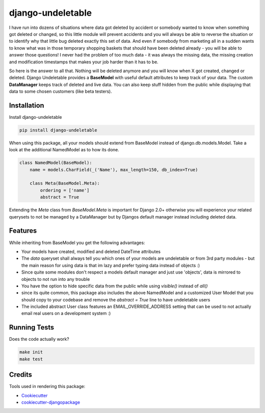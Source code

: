 django-undeletable |BuildStatus|_ |Coverage|_
==============================================================

.. |BuildStatus| image:: https://travis-ci.org/kakulukia/django-undeletable.svg
.. _BuildStatus: https://travis-ci.org/kakulukia/django-undeletable

.. |Coverage| image:: https://codecov.io/gh/kakulukia/django-undeletable/branch/master/graph/badge.svg
.. _Coverage: https://codecov.io/gh/kakulukia/django-undeletable


I have run into dozens of situations where data got deleted by accident or somebody
wanted to know when something got deleted or changed, so this little module will prevent
accidents and you will always be able to reverse the situation or to identify why that
little bug deleted exactly this set of data.
And even if somebody from marketing all in a sudden wants to know what was in those
temporary shopping baskets that should have been deleted already - you will be able to answer
those questions! I never had the problem of too much data - it was always the missing data,
the missing creation and modification timestamps that makes your job harder than it has to be.

So here is the answer to all that. Nothing will be deleted anymore and you will know when X
got created, changed or deleted. Django Undeletable provides a **BaseModel** with useful
default attributes to keep track of your data. The custom **DataManager** keeps track of
deleted and live data. You can also keep stuff hidden from the public while displaying
that data to some chosen customers (like beta testers).


Installation
--------------

Install django-undeletable

.. code-block:: bash

    pip install django-undeletable

When using this package, all your models should extend from BaseModel
instead of django.db.models.Model. Take a look at the additional NamedModel as to how its
done.

.. code-block:: python

    class NamedModel(BaseModel):
        name = models.CharField(_('Name'), max_length=150, db_index=True)

        class Meta(BaseModel.Meta):
            ordering = ['name']
            abstract = True

Extending the *Meta* class from *BaseModel.Meta* is important for Django 2.0+ otherwise you will experience
your related querysets to not be managed by a DataManager but by Djangos default manager instead including
deleted data.



Features
----------

While inheriting from BaseModel you get the following advantages:

* Your models have created, modified and deleted DateTime attributes
* The *data* queryset shall always tell you which ones of your models are undeletable
  or from 3rd party modules - but the main reason for using data is that im lazy and
  prefer typing data instead of objects :)
* Since quite some modules don't respect a models default manager and just use 'objects',
  data is mirrored to objects to not run into any trouble
* You have the option to hide specific data from the public while using *visible()* instead of *all()*
* since its quite common, this package also includes the above NamedModel and a customized
  User Model that you should copy to your codebase and remove the *abstract = True* line to have undeletable users
* The included abstract User class features an EMAIL_OVERRIDE_ADDRESS setting that can be
  used to not actually email real users on a development system :)


Running Tests
---------------

Does the code actually work?

.. code-block:: bash

    make init
    make test

Credits
---------

Tools used in rendering this package:

*  Cookiecutter_
*  `cookiecutter-djangopackage`_

.. _Cookiecutter: https://github.com/audreyr/cookiecutter
.. _`cookiecutter-djangopackage`: https://github.com/pydanny/cookiecutter-djangopackage
